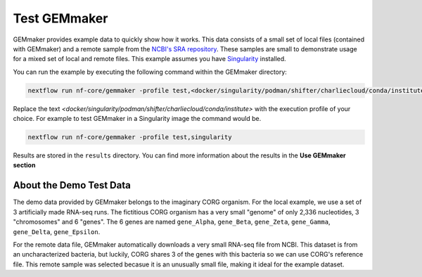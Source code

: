 .. _examples:

Test GEMmaker
-------------

GEMmaker provides example data to quickly show how it works. This data consists of a small set of local files (contained with GEMmaker) and a remote sample from the `NCBI's SRA repository <https://www.ncbi.nlm.nih.gov/sra>`__. These samples are small to demonstrate usage for a mixed set of local and remote files.  This example assumes you have `Singularity <https://sylabs.io/>`__ installed.

You can run the example by executing the following command within the GEMmaker directory:

.. code:: bash

   nextflow run nf-core/gemmaker -profile test,<docker/singularity/podman/shifter/charliecloud/conda/institute>


Replace the text `<docker/singularity/podman/shifter/charliecloud/conda/institute>` with the execution profile of your choice. For example to test GEMmaker in a Singularity image the command would be.

.. code:: bash

   nextflow run nf-core/gemmaker -profile test,singularity

Results are stored in the ``results`` directory. You can find more information about the results in the **Use GEMmaker section**

About the Demo Test Data
~~~~~~~~~~~~~~~~~~~~~~~~

The demo data provided by GEMmaker belongs to the imaginary CORG organism. For the local example, we use a set of 3 artificially made RNA-seq runs. The fictitious CORG organism has a very small "genome" of only 2,336 nucleotides, 3 "chromosomes" and 6 "genes". The 6 genes are named ``gene_Alpha``, ``gene_Beta``, ``gene_Zeta``, ``gene_Gamma``, ``gene_Delta``, ``gene_Epsilon``.

For the remote data file, GEMmaker automatically downloads a very small RNA-seq file from NCBI. This dataset is from an uncharacterized bacteria, but luckily, CORG shares 3 of the genes with this bacteria so we can use CORG's reference file. This remote sample was selected becasue it is an unusually small file, making it  ideal for the example dataset.
